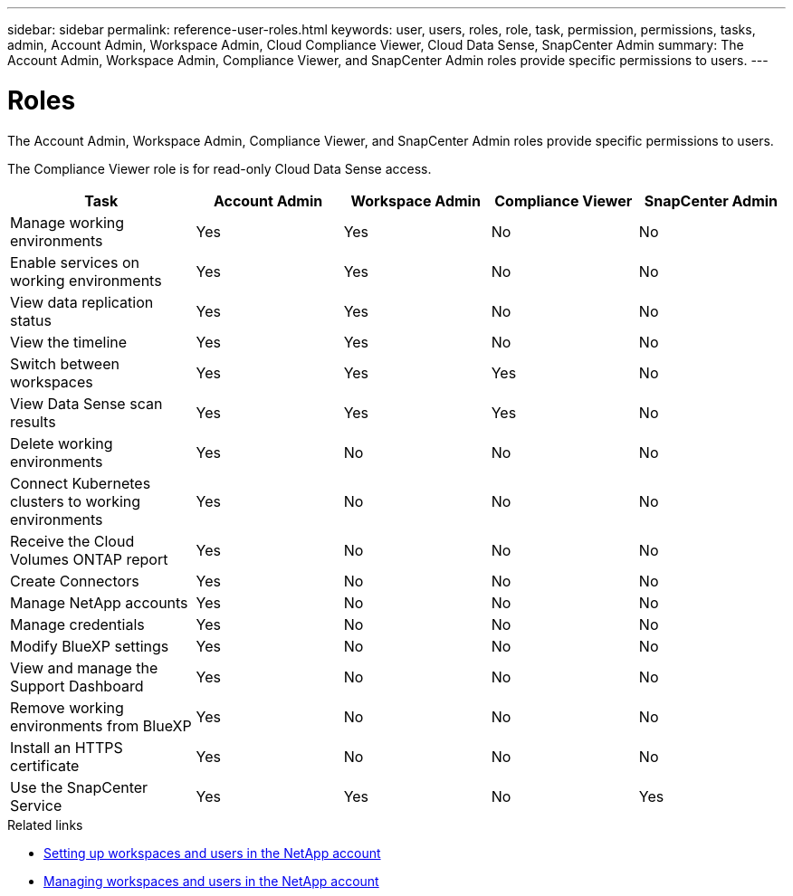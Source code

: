 ---
sidebar: sidebar
permalink: reference-user-roles.html
keywords: user, users, roles, role, task, permission, permissions, tasks, admin, Account Admin, Workspace Admin, Cloud Compliance Viewer, Cloud Data Sense, SnapCenter Admin
summary: The Account Admin, Workspace Admin, Compliance Viewer, and SnapCenter Admin roles provide specific permissions to users.
---

= Roles
:hardbreaks:
:nofooter:
:icons: font
:linkattrs:
:imagesdir: ./media/

[.lead]
The Account Admin, Workspace Admin, Compliance Viewer, and SnapCenter Admin roles provide specific permissions to users.

The Compliance Viewer role is for read-only Cloud Data Sense access.

[cols=5*,options="header",cols="24,19,19,19,19"]
|===

| Task
| Account Admin
| Workspace Admin
| Compliance Viewer
| SnapCenter Admin

| Manage working environments |	Yes |	Yes | No | No

| Enable services on working environments | Yes | Yes | No | No

| View data replication status | Yes |	Yes | No | No

| View the timeline |	Yes |	Yes | No | No

| Switch between workspaces | Yes | Yes | Yes | No

| View Data Sense scan results | Yes | Yes | Yes | No

| Delete working environments | Yes | No | No | No

| Connect Kubernetes clusters to working environments | Yes | No | No | No

| Receive the Cloud Volumes ONTAP report | Yes | No | No | No

| Create Connectors | Yes | No | No | No

| Manage NetApp accounts |	Yes |	No | No | No

| Manage credentials | Yes | No | No | No

| Modify BlueXP settings |	Yes |	No | No | No

| View and manage the Support Dashboard |	Yes |	No | No | No

| Remove working environments from BlueXP | Yes |	No | No | No

| Install an HTTPS certificate | Yes |	No | No | No

| Use the SnapCenter Service | Yes | Yes | No | Yes

|===

.Related links

* link:task-setting-up-netapp-accounts.html[Setting up workspaces and users in the NetApp account]
* link:task-managing-netapp-accounts.html[Managing workspaces and users in the NetApp account]
